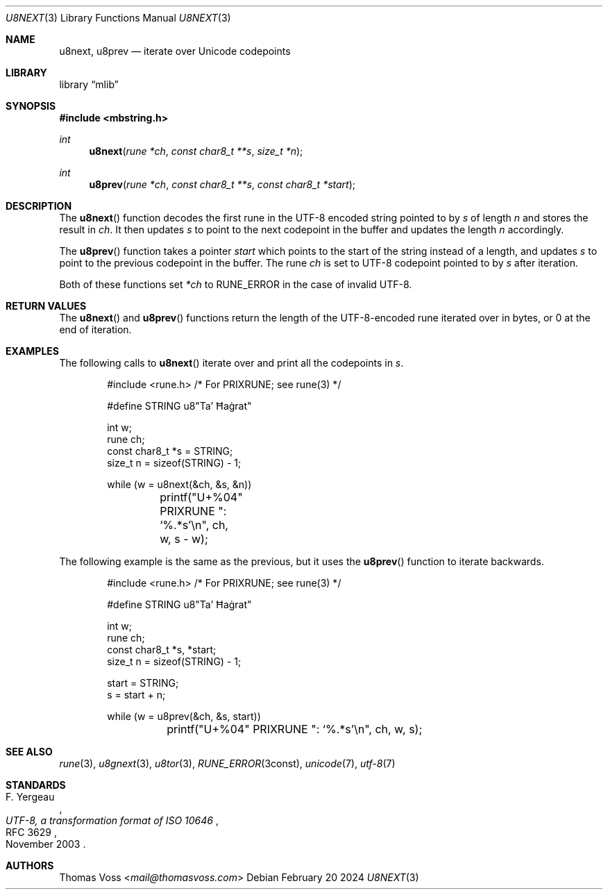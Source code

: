 .Dd February 20 2024
.Dt U8NEXT 3
.Os
.Sh NAME
.Nm u8next ,
.Nm u8prev
.Nd iterate over Unicode codepoints
.Sh LIBRARY
.Lb mlib
.Sh SYNOPSIS
.In mbstring.h
.Ft int
.Fn u8next "rune *ch" "const char8_t **s" "size_t *n"
.Ft int
.Fn u8prev "rune *ch" "const char8_t **s" "const char8_t *start"
.Sh DESCRIPTION
The
.Fn u8next
function decodes the first rune in the UTF-8 encoded string pointed to by
.Fa s
of length
.Fa n
and stores the result in
.Fa ch .
It then updates
.Fa s
to point to the next codepoint in the buffer and updates the length
.Fa n
accordingly.
.Pp
The
.Fn u8prev
function takes a pointer
.Fa start
which points to the start of the string instead of a length,
and updates
.Fa s
to point to the previous codepoint in the buffer.
The rune
.Fa ch
is set to UTF-8 codepoint pointed to by
.Fa s
after iteration.
.Pp
Both of these functions set
.Va *ch
to
.Dv RUNE_ERROR
in the case of invalid UTF-8.
.Sh RETURN VALUES
The
.Fn u8next
and
.Fn u8prev
functions return the length of the UTF-8-encoded rune iterated over in
bytes,
or 0 at the end of iteration.
.Sh EXAMPLES
The following calls to
.Fn u8next
iterate over and print all the codepoints in
.Va s .
.Bd -literal -offset indent
#include <rune.h> /* For PRIXRUNE; see rune(3) */

#define STRING u8"Ta’ Ħaġrat"

int w;
rune ch;
const char8_t *s = STRING;
size_t n = sizeof(STRING) - 1;

while (w = u8next(&ch, &s, &n))
	printf("U+%04" PRIXRUNE ": ‘%.*s’\en", ch, w, s - w);
.Ed
.Pp
The following example is the same as the previous,
but it uses the
.Fn u8prev
function to iterate backwards.
.Bd -literal -offset indent
#include <rune.h> /* For PRIXRUNE; see rune(3) */

#define STRING u8"Ta’ Ħaġrat"

int w;
rune ch;
const char8_t *s, *start;
size_t n = sizeof(STRING) - 1;

start = STRING;
s = start + n;

while (w = u8prev(&ch, &s, start))
	printf("U+%04" PRIXRUNE ": ‘%.*s’\en", ch, w, s);
.Ed
.Sh SEE ALSO
.Xr rune 3 ,
.Xr u8gnext 3 ,
.Xr u8tor 3 ,
.Xr RUNE_ERROR 3const ,
.Xr unicode 7 ,
.Xr utf\-8 7
.Sh STANDARDS
.Rs
.%A F. Yergeau
.%D November 2003
.%R RFC 3629
.%T UTF-8, a transformation format of ISO 10646
.Re
.Sh AUTHORS
.An Thomas Voss Aq Mt mail@thomasvoss.com
